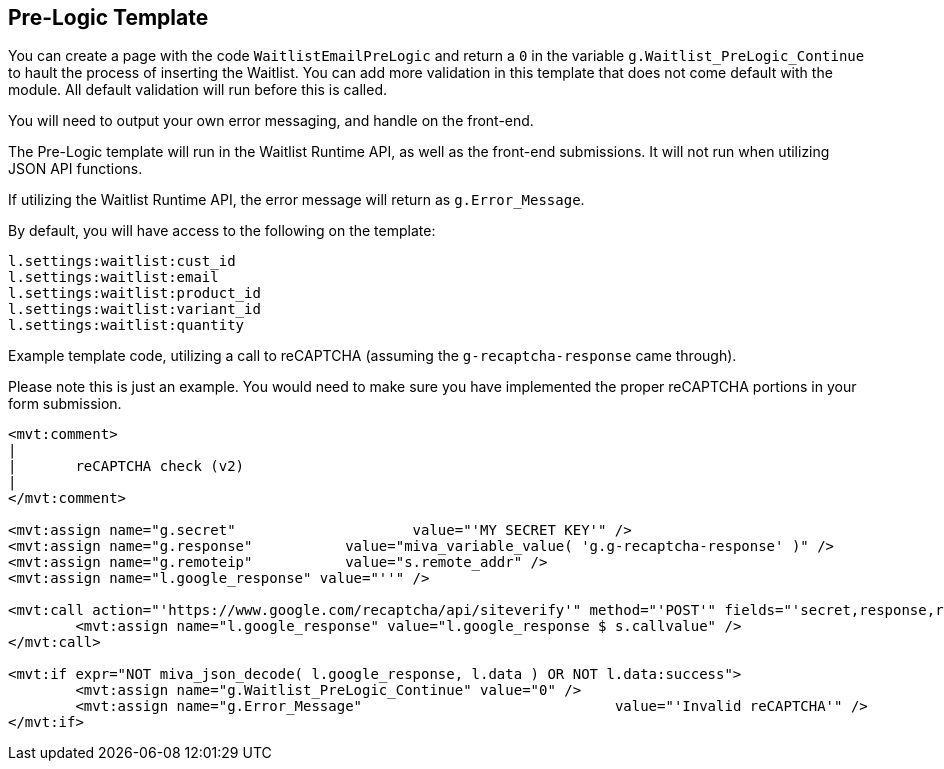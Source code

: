 <<<

[[_preLogicTemplate]]
== Pre-Logic Template

You can create a page with the code `WaitlistEmailPreLogic` and return a `0` in the variable `g.Waitlist_PreLogic_Continue` to hault the process of inserting the Waitlist. You can add more validation in this template that does not come default with the module. All default validation will run before this is called.

You will need to output your own error messaging, and handle on the front-end.

The Pre-Logic template will run in the Waitlist Runtime API, as well as the front-end submissions. It will not run when utilizing JSON API functions.

If utilizing the Waitlist Runtime API, the error message will return as `g.Error_Message`.

By default, you will have access to the following on the template:

[source,xml]
----
l.settings:waitlist:cust_id
l.settings:waitlist:email
l.settings:waitlist:product_id
l.settings:waitlist:variant_id
l.settings:waitlist:quantity
----

Example template code, utilizing a call to reCAPTCHA (assuming the `g-recaptcha-response` came through).

Please note this is just an example. You would need to make sure you have implemented the proper reCAPTCHA portions in your form submission.

[source,xml]
----
<mvt:comment>
|
|	reCAPTCHA check (v2)
|
</mvt:comment>

<mvt:assign name="g.secret"			value="'MY SECRET KEY'" />
<mvt:assign name="g.response"		value="miva_variable_value( 'g.g-recaptcha-response' )" />
<mvt:assign name="g.remoteip"		value="s.remote_addr" />
<mvt:assign name="l.google_response" value="''" />

<mvt:call action="'https://www.google.com/recaptcha/api/siteverify'" method="'POST'" fields="'secret,response,remoteip'">
	<mvt:assign name="l.google_response" value="l.google_response $ s.callvalue" />
</mvt:call>

<mvt:if expr="NOT miva_json_decode( l.google_response, l.data ) OR NOT l.data:success">
	<mvt:assign name="g.Waitlist_PreLogic_Continue"	value="0" />
	<mvt:assign name="g.Error_Message"				value="'Invalid reCAPTCHA'" />
</mvt:if>
----

